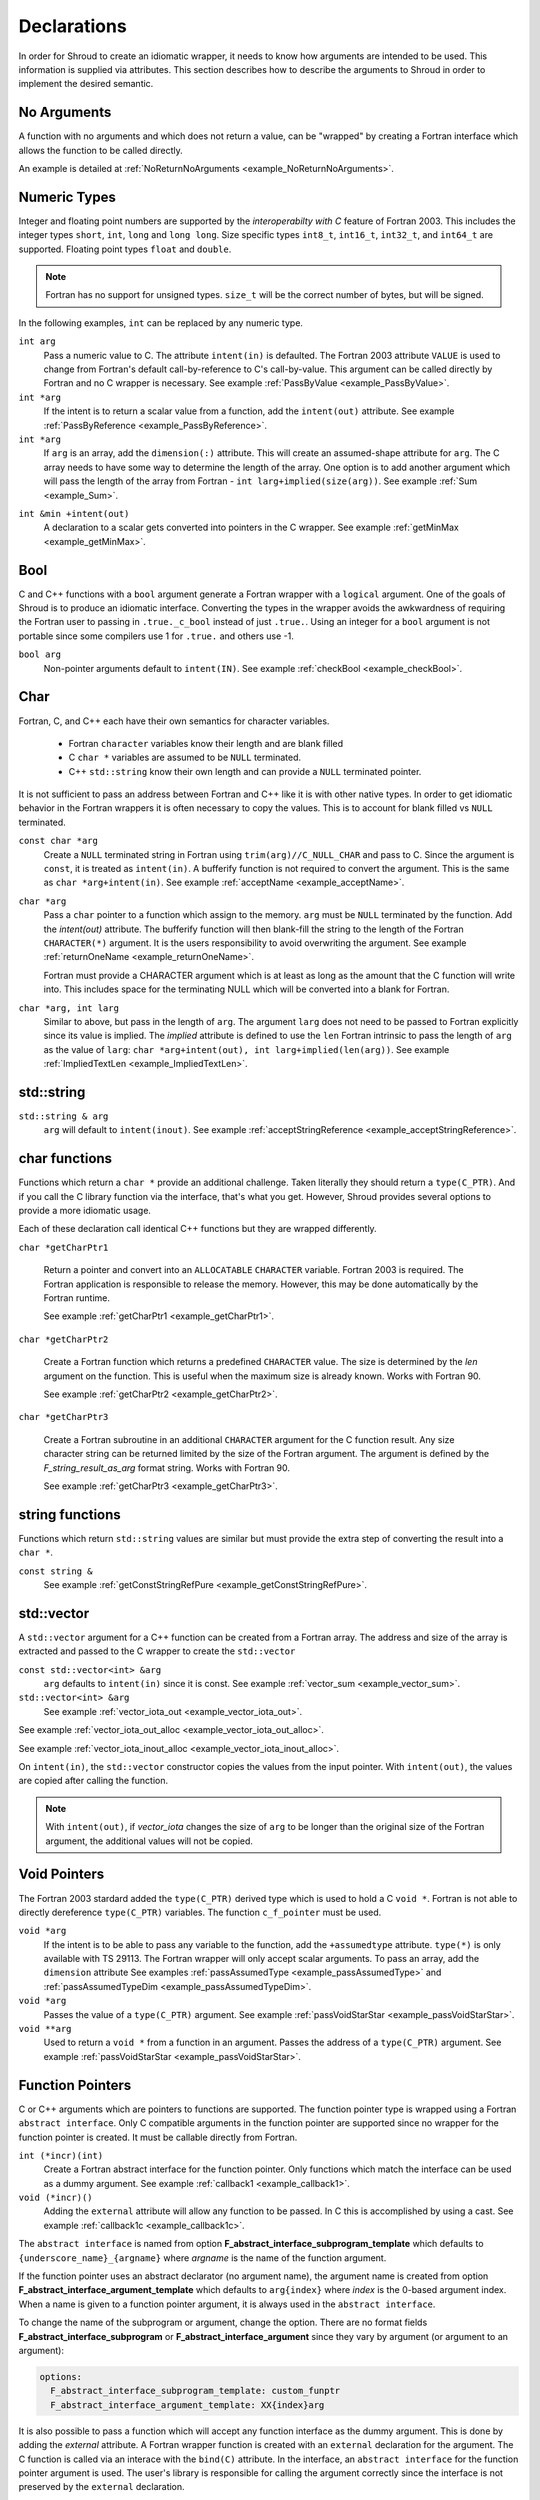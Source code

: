 .. Copyright (c) 2017-2019, Lawrence Livermore National Security, LLC and
   other Shroud Project Developers.
   See the top-level COPYRIGHT file for details.

   SPDX-License-Identifier: (BSD-3-Clause)

.. _DeclarationsAnchor:

Declarations
============

In order for Shroud to create an idiomatic wrapper, it needs to know
how arguments are intended to be used.  This information is supplied
via attributes. This section describes how to describe the arguments
to Shroud in order to implement the desired semantic.

No Arguments
------------

A function with no arguments and which does not return a value, can be
"wrapped" by creating a Fortran interface which allows the function to 
be called directly.

An example is detailed at :ref:`NoReturnNoArguments <example_NoReturnNoArguments>`.

Numeric Types
-------------

Integer and floating point numbers are supported by the
*interoperabilty with C* feature of Fortran 2003.  This includes the
integer types ``short``, ``int``, ``long`` and ``long long``.
Size specific types ``int8_t``, ``int16_t``, ``int32_t``, and
``int64_t`` are supported.
Floating point types ``float`` and ``double``.

.. note::  Fortran has no support for unsigned types.
           ``size_t`` will be the correct number of bytes, but
           will be signed.

In the following examples, ``int`` can be replaced by any numeric type.

``int arg``
    Pass a numeric value to C.  The attribute ``intent(in)`` is defaulted.
    The Fortran 2003 attribute ``VALUE`` is used to change from
    Fortran's default call-by-reference to C's call-by-value.
    This argument can be called directly by Fortran and no C wrapper is 
    necessary.
    See example :ref:`PassByValue <example_PassByValue>`.

``int *arg``
    If the intent is to return a scalar value from a function,
    add the ``intent(out)`` attribute.
    See example :ref:`PassByReference <example_PassByReference>`.

``int *arg``
    If ``arg`` is an array, add the ``dimension(:)`` attribute.
    This will create an assumed-shape attribute for ``arg``.
    The C array needs to have some way to determine the length of the
    array.  One option is to add another argument which will pass
    the length of the array from Fortran - ``int larg+implied(size(arg))``.
    See example :ref:`Sum <example_Sum>`.

.. XXX pointers should result to inout

``int &min +intent(out)``
    A declaration to a scalar gets converted into pointers in the
    C wrapper.
    See example :ref:`getMinMax <example_getMinMax>`.

Bool
----

C and C++ functions with a ``bool`` argument generate a Fortran wrapper with
a ``logical`` argument.  One of the goals of Shroud is to produce an
idiomatic interface.  Converting the types in the wrapper avoids the
awkwardness of requiring the Fortran user to passing in
``.true._c_bool`` instead of just ``.true.``.
Using an integer for a ``bool`` argument is not portable since
some compilers use 1 for ``.true.`` and others use -1.


``bool arg``
    Non-pointer arguments default to ``intent(IN)``.
    See example :ref:`checkBool <example_checkBool>`.

Char
----

Fortran, C, and C++ each have their own semantics for character variables.

  * Fortran ``character`` variables know their length and are blank filled
  * C ``char *`` variables are assumed to be ``NULL`` terminated.
  * C++ ``std::string`` know their own length and can provide a ``NULL`` terminated pointer.

It is not sufficient to pass an address between Fortran and C++ like
it is with other native types.  In order to get idiomatic behavior in
the Fortran wrappers it is often necessary to copy the values.  This
is to account for blank filled vs ``NULL`` terminated.

..
 This is the C++ prototype with the addition of **+len(30)**.  This
 attribute defines the declared length of the returned string.  Since
 *Function4a* is returning a ``std::string`` the contents of the string
 must be copied out into a Fortran variable so that the ``std::string``
 may be deallocated by C++. Otherwise, it would leak memory.

 The downside of this approach is that the maximum length of the return argument must be 
 known in advance.  By leaving off the **+len(30)**, Shroud will create an ``ALLOCATABLE``
 function which will allocate a ``CHARACTER`` variable of the correct length:


``const char *arg``
    Create a ``NULL`` terminated string in Fortran using
    ``trim(arg)//C_NULL_CHAR`` and pass to C.
    Since the argument is ``const``, it is treated as ``intent(in)``.
    A bufferify function is not required to convert the argument.
    This is the same as ``char *arg+intent(in)``.
    See example :ref:`acceptName <example_acceptName>`.

``char *arg``
    Pass a ``char`` pointer to a function which assign to the memory.
    ``arg`` must be ``NULL`` terminated by the function.
    Add the *intent(out)* attribute.
    The bufferify function will then blank-fill the string to the length
    of the Fortran ``CHARACTER(*)`` argument.
    It is the users responsibility to avoid overwriting the argument. 
    See example :ref:`returnOneName <example_returnOneName>`.

    Fortran must provide a CHARACTER argument which is at least as long as
    the amount that the C function will write into.  This includes space
    for the terminating NULL which will be converted into a blank for
    Fortran.

``char *arg, int larg``
    Similar to above, but pass in the length of ``arg``.
    The argument ``larg`` does not need to be passed to Fortran explicitly
    since its value is implied.
    The *implied* attribute is defined to use the ``len`` Fortran 
    intrinsic to pass the length of ``arg`` as the value of ``larg``:
    ``char *arg+intent(out), int larg+implied(len(arg))``.
    See example :ref:`ImpliedTextLen <example_ImpliedTextLen>`.

std::string
-----------

..
 The C wrapper uses ``char *`` for ``std::string`` arguments which
 Fortran declares as ``character``.
 The argument is passed to the ``std::string`` constructor.
 In addition the length of the data in each string is computed using ``len_trim``
 and passed down.
 No trailing ``NULL`` is required.
 This avoids copying the string in Fortran which would be necessary to
 append the trailing ``C_NULL_CHAR``.
 The return value is added as another argument along with its declared length
 computed using ``len``:

 The contents of the ``std::string`` are copied into the result argument and blank
 filled by ``ShroudStrCopy``.
 Before the C wrapper returns, ``SHT_rv`` will be deleted by the compiler.



``std::string & arg``
    ``arg`` will default to ``intent(inout)``.
    See example :ref:`acceptStringReference <example_acceptStringReference>`.


char functions
--------------

Functions which return a ``char *`` provide an additional challenge.
Taken literally they should return a ``type(C_PTR)``.  And if you call
the C library function via the interface, that's what you get.  However,
Shroud provides several options to provide a more idiomatic usage.

Each of these declaration call identical C++ functions but they are
wrapped differently.

``char *getCharPtr1``

    Return a pointer and convert into an ``ALLOCATABLE`` ``CHARACTER``
    variable.  Fortran 2003 is required. The Fortran application is
    responsible to release the memory.  However, this may be done
    automatically by the Fortran runtime.

    See example :ref:`getCharPtr1 <example_getCharPtr1>`.

``char *getCharPtr2``

    Create a Fortran function which returns a predefined ``CHARACTER`` 
    value.  The size is determined by the *len* argument on the function.
    This is useful when the maximum size is already known.
    Works with Fortran 90.

    See example :ref:`getCharPtr2 <example_getCharPtr2>`.

``char *getCharPtr3``

    Create a Fortran subroutine in an additional ``CHARACTER``
    argument for the C function result. Any size character string can
    be returned limited by the size of the Fortran argument.  The
    argument is defined by the *F_string_result_as_arg* format string.
    Works with Fortran 90.

    See example :ref:`getCharPtr3 <example_getCharPtr3>`.

string functions
----------------

Functions which return ``std::string`` values are similar but must provide the
extra step of converting the result into a ``char *``.


``const string &``
    See example :ref:`getConstStringRefPure <example_getConstStringRefPure>`.

std::vector
-----------

A ``std::vector`` argument for a C++ function can be created from a
Fortran array.  The address and size of the array is extracted and
passed to the C wrapper to create the ``std::vector``


``const std::vector<int> &arg``
    ``arg`` defaults to ``intent(in)`` since it is const.
    See example :ref:`vector_sum <example_vector_sum>`.

``std::vector<int> &arg``
    See example :ref:`vector_iota_out <example_vector_iota_out>`.

See example :ref:`vector_iota_out_alloc <example_vector_iota_out_alloc>`.

See example :ref:`vector_iota_inout_alloc <example_vector_iota_inout_alloc>`.

On ``intent(in)``, the ``std::vector`` constructor copies the values
from the input pointer.  With ``intent(out)``, the values are copied
after calling the function.

.. note:: With ``intent(out)``, if *vector_iota* changes the size of
          ``arg`` to be longer than the original size of the Fortran
          argument, the additional values will not be copied. 

Void Pointers
-------------

The Fortran 2003 stardard added the ``type(C_PTR)`` derived type 
which is used to hold a C ``void *``.
Fortran is not able to directly dereference ``type(C_PTR)`` variables.
The function ``c_f_pointer`` must be used.

``void *arg``
    If the intent is to be able to pass any variable to the function,
    add the ``+assumedtype`` attribute.
    ``type(*)`` is only available with TS 29113.
    The Fortran wrapper will only accept scalar arguments.
    To pass an array, add the ``dimension`` attribute
    See examples :ref:`passAssumedType <example_passAssumedType>` and
    :ref:`passAssumedTypeDim <example_passAssumedTypeDim>`.

``void *arg``
    Passes the value of a ``type(C_PTR)`` argument.
    See example :ref:`passVoidStarStar <example_passVoidStarStar>`.

``void **arg``
    Used to return a ``void *`` from a function in an argument.
    Passes the address of a ``type(C_PTR)`` argument.
    See example :ref:`passVoidStarStar <example_passVoidStarStar>`.

.. _DeclAnchor_Function_Pointers:

Function Pointers
-----------------

C or C++ arguments which are pointers to functions are supported.
The function pointer type is wrapped using a Fortran ``abstract interface``.
Only C compatible arguments in the function pointer are supported since
no wrapper for the function pointer is created.  It must be callable 
directly from Fortran.

``int (*incr)(int)``
    Create a Fortran abstract interface for the function pointer.
    Only functions which match the interface can be used as a dummy argument.
    See example :ref:`callback1 <example_callback1>`.

``void (*incr)()``
    Adding the ``external`` attribute will allow any function to be passed.
    In C this is accomplished by using a cast.
    See example :ref:`callback1c <example_callback1c>`.

The ``abstract interface`` is named from option
**F_abstract_interface_subprogram_template** which defaults to
``{underscore_name}_{argname}`` where *argname* is the name of the
function argument.

If the function pointer uses an abstract declarator
(no argument name), the argument name is created from option
**F_abstract_interface_argument_template** which defaults to
``arg{index}`` where *index* is the 0-based argument index.
When a name is given to a function pointer argument,
it is always used in the ``abstract interface``.

To change the name of the subprogram or argument, change the option.
There are no format fields **F_abstract_interface_subprogram** or
**F_abstract_interface_argument** since they vary by argument (or
argument to an argument):

.. code-block:: yaml

    options:
      F_abstract_interface_subprogram_template: custom_funptr
      F_abstract_interface_argument_template: XX{index}arg

It is also possible to pass a function which will accept any function
interface as the dummy argument. This is done by adding the *external*
attribute.  A Fortran wrapper function is created with an ``external``
declaration for the argument. The C function is called via an interace
with the ``bind(C)`` attribute.  In the interface, an ``abstract
interface`` for the function pointer argument is used.  The user's
library is responsible for calling the argument correctly since the
interface is not preserved by the ``external`` declaration.

Struct
------

See example :ref:`passStruct1 <example_passStruct1>`.

See example :ref:`passStructByValue <example_passStructByValue>`.

